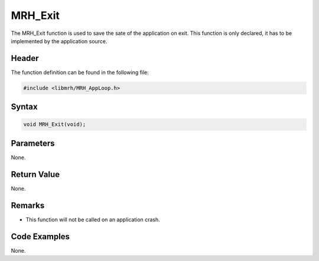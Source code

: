 MRH_Exit
========
The MRH_Exit function is used to save the sate of the application on exit. 
This function is only declared, it has to be implemented by the application 
source.

Header
------
The function definition can be found in the following file:

.. code-block:: c

    #include <libmrh/MRH_AppLoop.h>


Syntax
------
.. code-block:: c

    void MRH_Exit(void);


Parameters
----------
None.

Return Value
------------
None.

Remarks
-------
* This function will not be called on an application crash.

Code Examples
-------------
None.